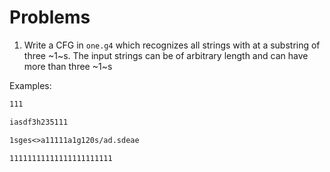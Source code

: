 * Problems

1. Write a CFG in ~one.g4~ which recognizes all strings with at a substring of three ~1~s. The input strings can be of arbitrary length and can have more than three ~1~s

Examples:

#+BEGIN_src txt :tangle tests/one/one.txt :mkdirp yes
111
#+END_src

#+BEGIN_src txt :tangle tests/one/two.txt :mkdirp yes
iasdf3h235111
#+END_src

#+BEGIN_src txt :tangle tests/one/three.txt :mkdirp yes
1sges<>a11111a1g120s/ad.sdeae
#+END_src

#+BEGIN_src txt :tangle tests/one/three.txt :mkdirp yes
11111111111111111111111
#+END_src
